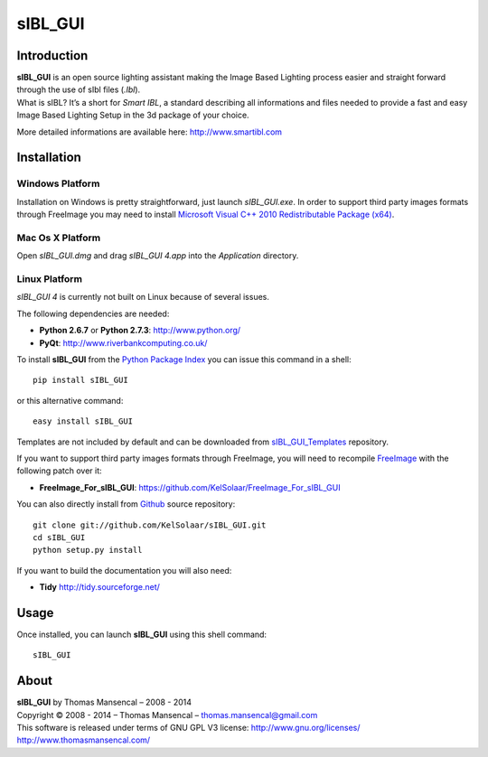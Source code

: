 sIBL_GUI
========

..  image:: https://secure.travis-ci.org/KelSolaar/sIBL_GUI.png?branch=master
..  image:: https://gemnasium.com/KelSolaar/sIBL_GUI.png  

Introduction
------------

| **sIBL_GUI** is an open source lighting assistant making the Image Based Lighting process easier and straight forward through the use of sIbl files (*.Ibl*).
| What is sIBL? It’s a short for *Smart IBL*, a standard describing all informations and files needed to provide a fast and easy Image Based Lighting Setup in the 3d package of your choice.

More detailed informations are available here: http://www.smartibl.com

..  image:: http://kelsolaar.hdrlabs.com/sIBL_GUI/Support/Documentation/Help/resources/pictures/sIBL_GUI_SetsCentricLayout.jpg

Installation
------------

Windows Platform
^^^^^^^^^^^^^^^^

Installation on Windows is pretty straightforward, just launch *sIBL_GUI.exe*.
In order to support third party images formats through FreeImage you may need to install
`Microsoft Visual C++ 2010 Redistributable Package (x64) <http://download.microsoft.com/download/A/8/0/A80747C3-41BD-45DF-B505-E9710D2744E0/vcredist_x64.exe>`_.

Mac Os X Platform
^^^^^^^^^^^^^^^^^

Open *sIBL_GUI.dmg* and drag *sIBL_GUI 4.app* into the *Application* directory.


Linux Platform
^^^^^^^^^^^^^^

| *sIBL_GUI 4* is currently not built on Linux because of several issues.

The following dependencies are needed:

-  **Python 2.6.7** or **Python 2.7.3**: http://www.python.org/
-  **PyQt**: http://www.riverbankcomputing.co.uk/

To install **sIBL_GUI** from the `Python Package Index <http://pypi.python.org/pypi/sIBL_GUI>`_ you can issue this command in a shell::

      pip install sIBL_GUI

or this alternative command::

      easy install sIBL_GUI

Templates are not included by default and can be downloaded from `sIBL_GUI_Templates <https://github.com/KelSolaar/sIBL_GUI_Templates>`_ repository.

If you want to support third party images formats through FreeImage, you will need to recompile `FreeImage <https://github.com/KelSolaar/FreeImage>`_ with the following patch over it:

- **FreeImage_For_sIBL_GUI**: https://github.com/KelSolaar/FreeImage_For_sIBL_GUI

You can also directly install from `Github <http://github.com/KelSolaar/sIBL_GUI>`_ source repository::

      git clone git://github.com/KelSolaar/sIBL_GUI.git
      cd sIBL_GUI
      python setup.py install

If you want to build the documentation you will also need:

-  **Tidy** http://tidy.sourceforge.net/

Usage
-----

Once installed, you can launch **sIBL_GUI** using this shell command::

      sIBL_GUI

About
-----

| **sIBL_GUI** by Thomas Mansencal – 2008 - 2014
| Copyright © 2008 - 2014 – Thomas Mansencal – `thomas.mansencal@gmail.com <mailto:thomas.mansencal@gmail.com>`_
| This software is released under terms of GNU GPL V3 license: http://www.gnu.org/licenses/
| `http://www.thomasmansencal.com/ <http://www.thomasmansencal.com/>`_